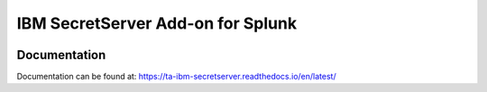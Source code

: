 ==================================
IBM SecretServer Add-on for Splunk
==================================

|appinspect-status| |circleci-status| |docs|

Documentation
-------------
Documentation can be found at:
https://ta-ibm-secretserver.readthedocs.io/en/latest/

.. |appinspect-status| image:: https://img.shields.io/badge/AppIspect-passed-success.svg 
    :alt: build status
    :scale: 100%
    :target: https://splunkbase.splunk.com/app/4662/

.. |circleci-status| image:: https://circleci.com/gh/diogofgm/TA-ibm_secretserver.svg?style=shield
    :alt: circleci status
    :scale: 100%
    :target: https://circleci.com/gh/diogofgm/TA-ibm_secretserver

.. |docs| image:: https://readthedocs.org/projects/ta-ibm-secretserver/badge/?version=latest
    :alt: documentation status
    :scale: 100%
    :target: https://readthedocs.org/projects/ta-ibm-secretserver/?version=latest 